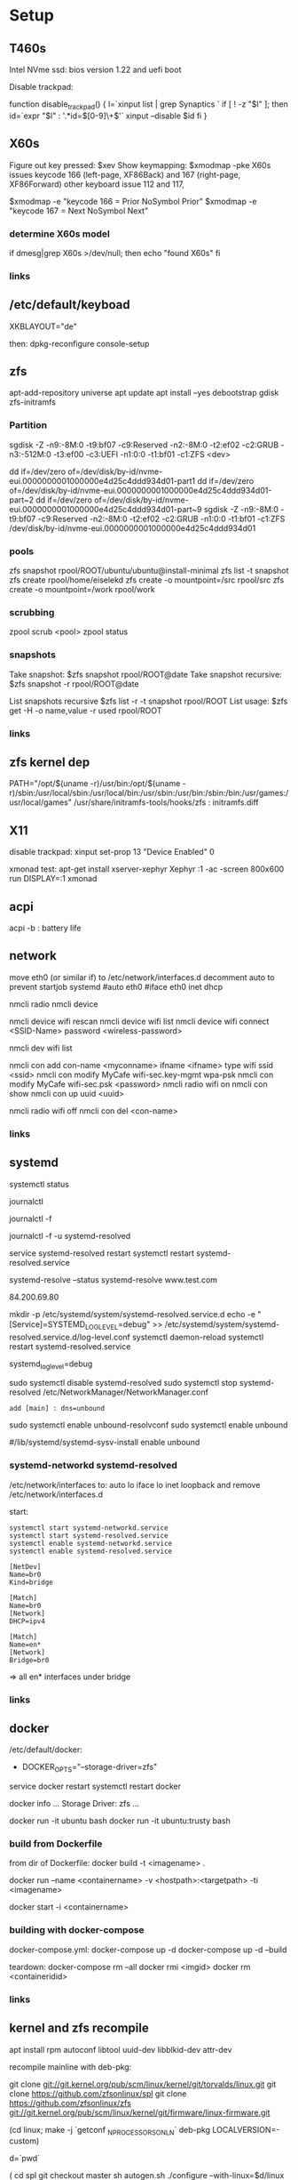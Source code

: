 * Setup

** T460s

Intel NVme ssd: bios version 1.22 and uefi boot

Disable trackpad:

function disable_trackpad()
{
  l=`xinput list | grep Synaptics `
  if [ ! -z "$l" ]; then
    id=`expr "$l" : '.*id=\([0-9]\+\)'`
    xinput --disable $id
  fi
}


** X60s

Figure out key pressed:
$xev
Show keymapping:
$xmodmap -pke
X60s issues keycode 166 (left-page, XF86Back) and 167 (right-page, XF86Forward)
other keyboard issue 112 and 117,

$xmodmap -e "keycode  166 = Prior NoSymbol Prior"
$xmodmap -e "keycode  167 = Next NoSymbol Next"

*** determine X60s model

if  dmesg|grep X60s >/dev/null; then
echo "found X60s"
fi

*** links
[1] https://wiki.archlinux.org/index.php/xmodmap

**  /etc/default/keyboad

XKBLAYOUT="de"

then: dpkg-reconfigure console-setup

** zfs

apt-add-repository universe
apt update
apt install --yes debootstrap gdisk zfs-initramfs

*** Partition

sgdisk -Z -n9:-8M:0 -t9:bf07 -c9:Reserved -n2:-8M:0 -t2:ef02 -c2:GRUB  -n3:-512M:0 -t3:ef00 -c3:UEFI -n1:0:0 -t1:bf01 -c1:ZFS <dev>

dd if=/dev/zero of=/dev/disk/by-id/nvme-eui.0000000001000000e4d25c4ddd934d01-part1
dd if=/dev/zero of=/dev/disk/by-id/nvme-eui.0000000001000000e4d25c4ddd934d01-part~2
dd if=/dev/zero of=/dev/disk/by-id/nvme-eui.0000000001000000e4d25c4ddd934d01-part~9
sgdisk -Z -n9:-8M:0 -t9:bf07 -c9:Reserved -n2:-8M:0 -t2:ef02 -c2:GRUB -n1:0:0 -t1:bf01 -c1:ZFS /dev/disk/by-id/nvme-eui.0000000001000000e4d25c4ddd934d01


*** pools

zfs snapshot rpool/ROOT/ubuntu/ubuntu@install-minimal
zfs list -t snapshot
zfs create rpool/home/eiselekd
zfs create -o mountpoint=/src rpool/src
zfs create -o mountpoint=/work rpool/work

*** scrubbing

zpool scrub <pool>
zpool status

*** snapshots

Take snapshot:
$zfs snapshot rpool/ROOT@date
Take snapshot recursive:
$zfs snapshot -r rpool/ROOT@date

List snapshots recursive
$zfs list -r -t snapshot rpool/ROOT
List usage:
$zfs get -H -o name,value -r used rpool/ROOT

*** links
[1] http://dotfiles.tnetconsulting.net/articles/2016/0327/ubuntu-zfs-native-root.html
[2] https://github.com/zfsonlinux/zfs/wiki/Ubuntu-17.04-Root-on-ZFS

** zfs kernel dep
PATH="/opt/$(uname -r)/usr/bin:/opt/$(uname -r)/sbin:/usr/local/sbin:/usr/local/bin:/usr/sbin:/usr/bin:/sbin:/bin:/usr/games:/usr/local/games"
/usr/share/initramfs-tools/hooks/zfs :  initramfs.diff


** X11
disable trackpad:
xinput set-prop 13 "Device Enabled" 0

xmonad test:
apt-get install xserver-xephyr
Xephyr :1 -ac -screen 800x600
run
DISPLAY=:1 xmonad

** acpi
acpi -b : battery life

** network

# 16.04
move eth0 (or similar if) to /etc/network/interfaces.d
decomment auto to prevent startjob systemd
#auto eth0
#iface eth0 inet dhcp

# simple
nmcli radio
nmcli device

nmcli device wifi rescan
nmcli device wifi list
nmcli device wifi connect <SSID-Name> password <wireless-password>

# status:
nmcli dev wifi list

# connect to wifi
nmcli con add con-name <myconname> ifname <ifname> type wifi ssid <ssid>
nmcli con modify MyCafe wifi-sec.key-mgmt wpa-psk
nmcli con modify MyCafe wifi-sec.psk <password>
nmcli radio wifi on
nmcli con show
nmcli con up uuid <uuid>
# unconnect
nmcli radio wifi off
nmcli con del <con-name>


*** links
[1] https://docs.fedoraproject.org/en-US/Fedora/25/html/Networking_Guide/sec-Connecting_to_a_Network_Using_nmcli.html
[2] https://nullr0ute.com/2016/09/connect-to-a-wireless-network-using-command-line-nmcli/


** systemd

# show services
systemctl status
# show past logging
journalctl
# show active logging:
journalctl -f
# show active loggin only resolved:
journalctl -f -u systemd-resolved

# services
service systemd-resolved restart
systemctl restart systemd-resolved.service
# systemd-resolved:
systemd-resolve --status
systemd-resolve www.test.com
# dns.watch:
84.200.69.80
# debug logging for systemd-resolved:
mkdir -p /etc/systemd/system/systemd-resolved.service.d
echo -e "[Service]\nEnvironment=SYSTEMD_LOG_LEVEL=debug" >> /etc/systemd/system/systemd-resolved.service.d/log-level.conf
systemctl daemon-reload
systemctl restart systemd-resolved.service

# cmdline
systemd_log_level=debug

# unbound:
sudo systemctl disable systemd-resolved
sudo systemctl stop systemd-resolved
/etc/NetworkManager/NetworkManager.conf
 : add [main] : dns=unbound
sudo systemctl enable unbound-resolvconf
sudo systemctl enable unbound

#/lib/systemd/systemd-sysv-install enable unbound


*** systemd-networkd systemd-resolved

/etc/network/interfaces to:
auto lo
iface lo inet loopback
and remove /etc/network/interfaces.d

start:

#+begin_src bash:
systemctl start systemd-networkd.service
systemctl start systemd-resolved.service
systemctl enable systemd-networkd.service
systemctl enable systemd-resolved.service
#+end_src

#+begin_src /etc/systemd/network/bridge0.netdev:
[NetDev]
Name=br0
Kind=bridge
#+end_src

#+begin_src /etc/systemd/network/bridge.network:
[Match]
Name=br0
[Network]
DHCP=ipv4
#+end_src

#+begin_src /etc/systemd/network/eth.network:
[Match]
Name=en*
[Network]
Bridge=br0
#+end_src

=> all en* interfaces under bridge


*** links
[1] https://fedoraproject.org/wiki/How_to_debug_Systemd_problems
[2] http://wiki.ipfire.org/en/dns/public-servers
[3] http://www.hecticgeek.com/2017/04/ubuntu-17-04-systemd-dns-issues/

** docker
/etc/default/docker:
+ DOCKER_OPTS="--storage-driver=zfs"
service docker restart
systemctl restart docker

docker info
...
Storage Driver: zfs
...

docker run -it ubuntu  bash
docker run -it ubuntu:trusty  bash

*** build from Dockerfile

from dir of Dockerfile:
docker build -t <imagename> .

# create container and run interactive (-i)
docker run --name <containername> -v <hostpath>:<targetpath> -ti <imagename>
# restart container
docker start -i <containername>

*** building with docker-compose

docker-compose.yml:
docker-compose up -d
docker-compose up -d --build

teardown:
docker-compose rm --all
docker rmi <imgid>
docker rm <containeridid>


*** links
[1] https://www.youtube.com/watch?v=nDmvwevnJNc&feature=youtu.be

** kernel and zfs recompile

apt install rpm autoconf libtool uuid-dev libblkid-dev attr-dev

recompile mainline with deb-pkg:

git clone git://git.kernel.org/pub/scm/linux/kernel/git/torvalds/linux.git
git clone https://github.com/zfsonlinux/spl
git clone https://github.com/zfsonlinux/zfs
git://git.kernel.org/pub/scm/linux/kernel/git/firmware/linux-firmware.git

(cd linux; make -j `getconf _NPROCESSORS_ONLN` deb-pkg LOCALVERSION=-custom)

d=`pwd`

(
 cd spl
 git checkout master
 sh autogen.sh
 ./configure --with-linux=$d/linux --with-linux-obj=$d/linux
 make -s -j `getconf _NPROCESSORS_ONLN` ; make deb
)
(
cd ../zfs
git checkout master
sh autogen.sh
./configure --with-spl=$d/spl --with-spl-obj=$d/spl --with-linux=$d/linux --with-linux-obj=$d/linux
make -s -j `getconf _NPROCESSORS_ONLN` ; make deb
)

... dpkg -i kmod-*deb : zfs-kmod-0.7.0-40_gdb4c1adaf.src.rpm


cd /lib/modules/<version>
mkdir kernel/zfs
cp -r extra/zfs/*  kernel/zfs/
cp -r extra/spl/*  kernel/zfs/
depmod -a <version>

possibly: echo zfs >> /etc/initramfs-tools/modules
update-initramfs -u



add
GRUB_CMDLINE_LINUX_DEFAULT=" boot=zfs "
to /etc/default/grub
and update-grub

*** zfs-initramfs : for 7.0.0 needed


cp zfs-import-cache.service /lib/systemd/system/zfs-import-cache.service
cp zfs-mount.service /lib/systemd/system/
cp zfs-share.service /lib/systemd/system/
cp zfs.target /lib/systemd/system/
cp system/zfs-zed.service /lib/systemd/system/

> change /usr/local/ prefix to / in service definitions

systemctl enable zfs-import-cache
systemctl enable zfs-mount
systemctl enable zfs-share
systemctl enable zfs.target
systemctl enable zfs-zed



*** zfs compile problem

tests/functions/libzfs :

--- a/tests/zfs-tests/tests/functional/libzfs/Makefile.am
+++ b/tests/zfs-tests/tests/functional/libzfs/Makefile.am
@@ -13,7 +13,8 @@ DEFAULT_INCLUDES += \
        -I$(top_srcdir)/lib/libspl/include

 many_fds_LDADD = \
-       $(top_builddir)/lib/libzfs/libzfs.la
+       $(top_builddir)/lib/libzfs/libzfs.la \
+       $(top_builddir)/lib/libzfs_core/libzfs_core.la


../../lib/libzfs/.libs/libzfs.so: undefined reference to `lzc_load_key'
../../lib/libzfs/.libs/libzfs.so: undefined reference to `lzc_promote'
../../lib/libzfs/.libs/libzfs.so: undefined reference to `lzc_change_key'
../../lib/libzfs/.libs/libzfs.so: undefined reference to `lzc_rollback_to'
../../lib/libzfs/.libs/libzfs.so: undefined reference to `lzc_unload_key'

eiselekd@HOSTNAME:~/git/dotfiles/ubuntu$ gcc --version
gcc (Ubuntu 6.3.0-12ubuntu2) 6.3.0 20170406
Copyright (C) 2016 Free Software Foundation, Inc.
This is free software; see the source for copying conditions.  There is NO
warranty; not even for MERCHANTABILITY or FITNESS FOR A PARTICULAR PURPOSE.

eiselekd@HOSTNAME:~/git/dotfiles/ubuntu$ lsb_release -a
No LSB modules are available.
Distributor ID: Ubuntu
Description:    Ubuntu 17.04
Release:        17.04
Codename:       zesty

*** zfs 7.1 patch:

diff --git a/cmd/mount_zfs/Makefile.am b/cmd/mount_zfs/Makefile.am
index bc9fb4c34..d4d7a7587 100644
--- a/cmd/mount_zfs/Makefile.am
+++ b/cmd/mount_zfs/Makefile.am
@@ -16,4 +16,5 @@ mount_zfs_SOURCES = \

 mount_zfs_LDADD = \
 	$(top_builddir)/lib/libnvpair/libnvpair.la \
-	$(top_builddir)/lib/libzfs/libzfs.la
+	$(top_builddir)/lib/libzfs/libzfs.la \
+	$(top_builddir)/lib/libzfs_core/libzfs_core.la
diff --git a/cmd/zdb/Makefile.am b/cmd/zdb/Makefile.am
index ea6806b2c..4685bec20 100644
--- a/cmd/zdb/Makefile.am
+++ b/cmd/zdb/Makefile.am
@@ -15,4 +15,5 @@ zdb_SOURCES = \
 zdb_LDADD = \
 	$(top_builddir)/lib/libnvpair/libnvpair.la \
 	$(top_builddir)/lib/libzfs/libzfs.la \
+	$(top_builddir)/lib/libzfs_core/libzfs_core.la \
 	$(top_builddir)/lib/libzpool/libzpool.la
diff --git a/cmd/zed/Makefile.am b/cmd/zed/Makefile.am
index 53d5aa71c..fbd650f4e 100644
--- a/cmd/zed/Makefile.am
+++ b/cmd/zed/Makefile.am
@@ -42,7 +42,8 @@ zed_SOURCES = $(ZED_SRC) $(FMA_SRC)
 zed_LDADD = \
 	$(top_builddir)/lib/libnvpair/libnvpair.la \
 	$(top_builddir)/lib/libuutil/libuutil.la \
-	$(top_builddir)/lib/libzfs/libzfs.la
+	$(top_builddir)/lib/libzfs/libzfs.la \
+	$(top_builddir)/lib/libzfs_core/libzfs_core.la

 zed_LDADD += -lrt
 zed_LDFLAGS = -pthread
diff --git a/cmd/zhack/Makefile.am b/cmd/zhack/Makefile.am
index f720e8286..12c0e0a4d 100644
--- a/cmd/zhack/Makefile.am
+++ b/cmd/zhack/Makefile.am
@@ -12,4 +12,5 @@ zhack_SOURCES = \
 zhack_LDADD = \
 	$(top_builddir)/lib/libnvpair/libnvpair.la \
 	$(top_builddir)/lib/libzfs/libzfs.la \
+	$(top_builddir)/lib/libzfs_core/libzfs_core.la \
 	$(top_builddir)/lib/libzpool/libzpool.la
diff --git a/cmd/zinject/Makefile.am b/cmd/zinject/Makefile.am
index b709a2f5a..b50114f23 100644
--- a/cmd/zinject/Makefile.am
+++ b/cmd/zinject/Makefile.am
@@ -14,4 +14,5 @@ zinject_SOURCES = \
 zinject_LDADD = \
 	$(top_builddir)/lib/libnvpair/libnvpair.la \
 	$(top_builddir)/lib/libzfs/libzfs.la \
+	$(top_builddir)/lib/libzfs_core/libzfs_core.la \
 	$(top_builddir)/lib/libzpool/libzpool.la
diff --git a/cmd/zpool/Makefile.am b/cmd/zpool/Makefile.am
index d7e1741c1..e2ee34137 100644
--- a/cmd/zpool/Makefile.am
+++ b/cmd/zpool/Makefile.am
@@ -16,7 +16,8 @@ zpool_SOURCES = \
 zpool_LDADD = \
 	$(top_builddir)/lib/libnvpair/libnvpair.la \
 	$(top_builddir)/lib/libuutil/libuutil.la \
-	$(top_builddir)/lib/libzfs/libzfs.la
+	$(top_builddir)/lib/libzfs/libzfs.la \
+	$(top_builddir)/lib/libzfs_core/libzfs_core.la

 zpool_LDADD += -lm $(LIBBLKID)

diff --git a/cmd/zstreamdump/Makefile.am b/cmd/zstreamdump/Makefile.am
index f80b5018e..1ec2daee1 100644
--- a/cmd/zstreamdump/Makefile.am
+++ b/cmd/zstreamdump/Makefile.am
@@ -11,4 +11,5 @@ zstreamdump_SOURCES = \

 zstreamdump_LDADD = \
 	$(top_builddir)/lib/libnvpair/libnvpair.la \
-	$(top_builddir)/lib/libzfs/libzfs.la
+	$(top_builddir)/lib/libzfs/libzfs.la \
+	$(top_builddir)/lib/libzfs_core/libzfs_core.la
diff --git a/cmd/ztest/Makefile.am b/cmd/ztest/Makefile.am
index 930a7ec3a..c911a9ce8 100644
--- a/cmd/ztest/Makefile.am
+++ b/cmd/ztest/Makefile.am
@@ -17,6 +17,7 @@ ztest_SOURCES = \
 ztest_LDADD = \
 	$(top_builddir)/lib/libnvpair/libnvpair.la \
 	$(top_builddir)/lib/libzfs/libzfs.la \
+	$(top_builddir)/lib/libzfs_core/libzfs_core.la \
 	$(top_builddir)/lib/libzpool/libzpool.la

 ztest_LDADD += -lm
diff --git a/tests/zfs-tests/tests/functional/libzfs/Makefile.am b/tests/zfs-tests/tests/functional/libzfs/Makefile.am
index d885bc1ab..642dd1472 100644
--- a/tests/zfs-tests/tests/functional/libzfs/Makefile.am
+++ b/tests/zfs-tests/tests/functional/libzfs/Makefile.am
@@ -13,7 +13,8 @@ DEFAULT_INCLUDES += \
 	-I$(top_srcdir)/lib/libspl/include

 many_fds_LDADD = \
-	$(top_builddir)/lib/libzfs/libzfs.la
+	$(top_builddir)/lib/libzfs/libzfs.la \
+	$(top_builddir)/lib/libzfs_core/libzfs_core.la

 pkgexec_PROGRAMS = many_fds
 many_fds_SOURCES = many_fds.c




*** wifi t460s

[    6.218916] iwlwifi 0000:04:00.0: no suitable firmware found!
[    6.220111] iwlwifi 0000:04:00.0: minimum version required: iwlwifi-8000C-22
[    6.221293] iwlwifi 0000:04:00.0: maximum version supported: iwlwifi-8000C-30
[    6.222504] iwlwifi 0000:04:00.0: check git://git.kernel.org/pub/scm/linux/kernel/git/firmware/linux-firmware.git

cp linux-firmware/iwlwifi-8265-22.ucode /lib/firmware/

*** links
[1] https://wiki.ubuntu.com/KernelTeam/GitKernelBuild
[2] https://github.com/zfsonlinux/zfs/wiki/Building-ZFS

** xterm

Add support for bracket matching highlight for 3-button click

apt source xterm
suco apt build-dep xterm
cat xterm_button.c  xterm_charproc.diff xterm_ptyx.h | patch -p1 -d <xterm-dir>
cd xterm-dir
debuild -us -uc
and install package

*** .Xresources
xterm*savelines: 16384
xterm*on3Clicks: bracket


xrdb -merge .Xresources
xrdb -query
*** links
[1] https://lukas.zapletalovi.com/2013/07/hidden-gems-of-xterm.html

** eclipse

***openjdk 9 :
 1. ln -s /usr/lib/jvm/java-9-openjdk-amd64/lib /usr/lib/jvm/java-9-openjdk-amd64/conf
 2. eclipse.init:
  -vmargs
+ --add-modules=java.se.ee
  -Dosgi.requiredJavaVersion=1.8



** ipython

with cling binary snapshot: cd share/cling/Jupyter/kernel
pip install -e .
add .local/bin to PATH

jupyter notebook:
pip3 install --upgrade pip
pip3 install jupyter

** perf
 linux-4.13 and perf:
 sudo apt install  libelf-dev  libaudit-dev  libgtk2.0-dev  systemtap-sdt-dev  libgtk2.0-dev liblzma-dev libbfd-dev libdw-dev libiberty-dev binutils-dev zlib1g-dev
 cd linux-4.13/tools/perf && make

** recompile ubuntu package
DEB_BUILD_OPTIONS="debug nostrip noopt"         dpkg-buildpackage -us -uc -b
DEB_BUILD_OPTIONS="debug nostrip noopt nocheck" dpkg-buildpackage -us -uc -b
(-b build binary only to skip dpkg-source problems)

** uart

/etc/minicom/minirc.usb0
pu port             /dev/ttyUSB0
pu baudrate         115200
pu rtscts           No
pu xonxoff          Yes

* networking
** Virtualbox
*** create bridge
# https://www.virtualbox.org/wiki/Advanced_Networking_Linux
PATH=/sbin:/usr/bin:/bin:/usr/bin
# create a tap
tunctl -t tap1 -g vboxusers
ip link set up dev tap1
# create the bridge
brctl addbr br0
brctl addif br0 tap1
# set the IP address and routing
ip link set up dev br0
ip addr add 10.1.1.1/24 dev br0
ip route add 10.1.1.0/24 dev br0

*** shutdown
tunctl -d tap1

*** create forwarding
# https://www.virtualbox.org/wiki/Advanced_Networking_Linux
INTIF="br0"
EXTIF="wlp4s0"
echo 1 > /proc/sys/net/ipv4/ip_forward
# clear existing iptable rules, set a default policy
iptables -P INPUT ACCEPT
iptables -F INPUT
iptables -P OUTPUT ACCEPT
iptables -F OUTPUT
iptables -P FORWARD DROP
iptables -F FORWARD
iptables -t nat -F
# set forwarding and nat rules
iptables -A FORWARD -i $EXTIF -o $INTIF -j ACCEPT
iptables -A FORWARD -i $INTIF -o $EXTIF -j ACCEPT
iptables -t nat -A POSTROUTING -o $EXTIF -j MASQUERADE

***  shutdown

# clear existing iptable rules, set a default policy
#iptables -P INPUT ACCEPT
#iptables -F INPUT
#iptables -P OUTPUT ACCEPT
#iptables -F OUTPUT
#iptables -P FORWARD DROP
#iptables -F FORWARD
#iptables -t nat -F
#
## disable forwarding
#echo 0 > /proc/sys/net/ipv4/ip_forward
#echo 1 > /proc/sys/net/ipv4/ip_dynaddr

# possibley do:
# insert NAT rule
#iptables -t nat -A POSTROUTING -o eth0 -j MASQUERADE
# enable forwarding
#echo 1 > /proc/sys/net/ipv4/ip_forward



** wifi monitor
Open monitor example:
# setup /etc/network/interfaces
iface mon0 inet manual
iface mon0 inet6 manual
iface phy0.mon inet manual
iface phy1.mon inet manual

iw phy <phy-with-"iw dev"-i.e.-phy1> interface add mon0 type monitor flags none control otherbss
# or "iw dev <dev> set type monitor"

ifconfig mon0 up promisc
# delete maneaged device or add "iface <managed-iface> inet6 manual
iw dev <managed-dev-ie.wlx60e3271fed8e> del

iw dev mon0 set channel 11


** wifi hopstapd

/etc/NetworkManager/NetworkManager.conf
[keyfile]
unmanaged-devices=interface-name:wlxf4f26d1cdf6a

systemctl restart NetworkManager

hostapd -dd /etc/hostapd/hostapd.conf

** debug NetworkManager.
service NetworkManager stop
NM_PPP_DEBUG=1 /usr/sbin/NetworkManager --no-daemon

*** /etc/hostapd/hostapd.conf

# Schnittstelle und Treiber
interface=wlxf4f26d1cdf6a
driver=nl80211

# WLAN-Konfiguration
ssid=WLAN_AP-SSID
channel=2

# ESSID sichtbar
ignore_broadcast_ssid=0

# Ländereinstellungen
country_code=DE
ieee80211d=1

# Übertragungsmodus
hw_mode=g

# Optionale Einstellungen
# supported_rates=10 20 55 110 60 90 120 180 240 360 480 540

# Draft-N Modus aktivieren (optional, nur für entsprechende Karten)
# ieee80211n=1

# Übertragungsmodus / Bandbreite 40MHz
# ht_capab=[HT40+][SHORT-GI-40][DSSS_CCK-40]

# Beacons
beacon_int=100
dtim_period=2

# MAC-Authentifizierung
macaddr_acl=0

# max. Anzahl der Clients
max_num_sta=20

# Größe der Datenpakete/Begrenzung
rts_threshold=2347
fragm_threshold=2346

# hostapd Log Einstellungen
logger_syslog=-1
logger_syslog_level=2
logger_stdout=-1
logger_stdout_level=2

# temporäre Konfigurationsdateien
dump_file=/tmp/hostapd.dump
ctrl_interface=/var/run/hostapd
ctrl_interface_group=0

# Authentifizierungsoptionen
auth_algs=3

# wmm-Funktionalität
wmm_enabled=0

# Verschlüsselung / hier rein WPA2
wpa=2
rsn_preauth=1
rsn_preauth_interfaces=wlxf4f26d1cdf6a
wpa_key_mgmt=WPA-PSK
rsn_pairwise=CCMP

# Schlüsselintervalle / Standardkonfiguration
wpa_group_rekey=600
wpa_ptk_rekey=600
wpa_gmk_rekey=86400

# Zugangsschlüssel (PSK) / hier in Klartext (ASCII)
wpa_passphrase=123testing





# #interface=wlan0
# #interface=wlp3s0
# interface=wlxf4f26d1cdf6a
# driver=nl80211
# ssid=my_ap
# hw_mode=g
# channel=6
# macaddr_acl=0
# auth_algs=1
# ignore_broadcast_ssid=0
# wpa=3
# wpa_passphrase=my_password
# wpa_key_mgmt=WPA-PSK
# wpa_pairwise=TKIP
# rsn_pairwise=CCMP



** wireshark capture

*** nonroot user capure
groupadd wireshark
usermod -a -G wireshark user1
usermod -a -G wireshark root
newgrp wireshark
chgrp wireshark /usr/local/bin/dumpcap
chmod 755 /usr/local/bin/dumpcap
setcap cap_net_raw,cap_net_admin=eip /usr/local/bin/dumpcap
getcap /usr/local/bin/dumpcap

** pptp on pi
sudo apt-get install avahi-daemon pptpd
raspi-config -> change hostname
test:
sudo apt-get install avahi-utils
avahi-browse -a
ping rpi0.local

*** links
[1] https://www.howtogeek.com/51237/setting-up-a-vpn-pptp-server-on-debian/
* Add Win10 to grub

https://help.ubuntu.com/community/UEFI
use boot-repair to convert o uefi

sudo blkid /dev/sda2
Then edit /etc/grub.d/40_custom, and at the end of the file add:

menuentry "Windows 10" --class windows --class os {
   insmod ntfs
   search --no-floppy --set=root --fs-uuid $your_uuid_here$
   ntldr /bootmgr
}

menuentry "Windows 10 uefi" --class windows --class os {
  insmod ntfs
  set root=(hd0,gpt2)
  chainloader (${root})/EFI/Microsoft/Boot/bootmgfw.efi
  boot
}

** efi part

mkfs.fat -F32 /dev/sdxY
sudo mount /dev/sdXY /mnt/boot/efi

sudo mount /dev/sdXW /mnt/
# sudo mount /dev/sdXY /mnt/boot if seperate

sudo mount -o bind /dev /mnt/dev
sudo mount -o bind /sys /mnt/sys
sudo mount -t proc /proc /mnt/proc
sudo chroot /mnt /bin/bash

grub-install /dev/sdX # where /dev/sdX is the main drive where /dev/sdXW is a partition of
grub-update # generate /boor/grub/grub.cfg (from /etc/grub.d/*)

convert msdos part to gpt with gdisk

** links
[ https://askubuntu.com/questions/661947/add-windows-10-to-grub-os-list ]
[ http://www.rodsbooks.com/gdisk/index.html ]
[ https://wiki.ubuntuusers.de/EFI_Problembehebung/ ]
[ https://wiki.ubuntuusers.de/GRUB_2/Reparatur/ ]




* rc.local

#+BEGIN_SRC file:/etc/systemd/system/rc-local.service

[Unit]
Description=/etc/rc.local Compatibility
ConditionPathExists=/etc/rc.local

[Service]
Type=forking
ExecStart=/etc/rc.local start
TimeoutSec=0
StandardOutput=tty
RemainAfterExit=yes
SysVStartPriority=99

[Install]
WantedBy=multi-user.target

#+END_SRC

sudo systemctl enable rc-local

* emacs with xwidget webkit

sudo apt-get build-dep  emacs25
sudo apt-get install libgtk-3-dev
sudo apt-get install libwebkitgtk-dev
sudo apt-get install libwebkitgtk-3.0-dev
sudo apt-get install libwebkit2gtk-4.0-dev

git clone -b master git://git.sv.gnu.org/emacs.git
cd emacs
./autogen.sh
./configure --prefix=${HOME}/bin-emacs --with-xwidgets --with-x-toolkit=gtk3 --with-gif --with-jpeg --with-png --with-rsvg --with-tiff --with-xpm --with-gpm=no --with-dbus

make bootstrap
make install

* tmux

tmux new -s eap

tmux attach -t eap
detach:
ctrl-b d

* alsa

sudo apt-get install pavucontrol pulseaudio
pulseaudio -D
pacmd info
pavucontrol

* dolphin filemanager
apt-get install dolphin kio-extras
smb://<ip> ...
nfs://<ip> ...

* login
disable gui login:
sudo systemctl enable multi-user.target --force
sudo systemctl set-default multi-user.target

sudo systemctl enable graphical.target --force
sudo systemctl set-default graphical.target

* locale
sudo update-locale LANG=en_US.UTF-8 LANGUAGE=en.UTF-8

